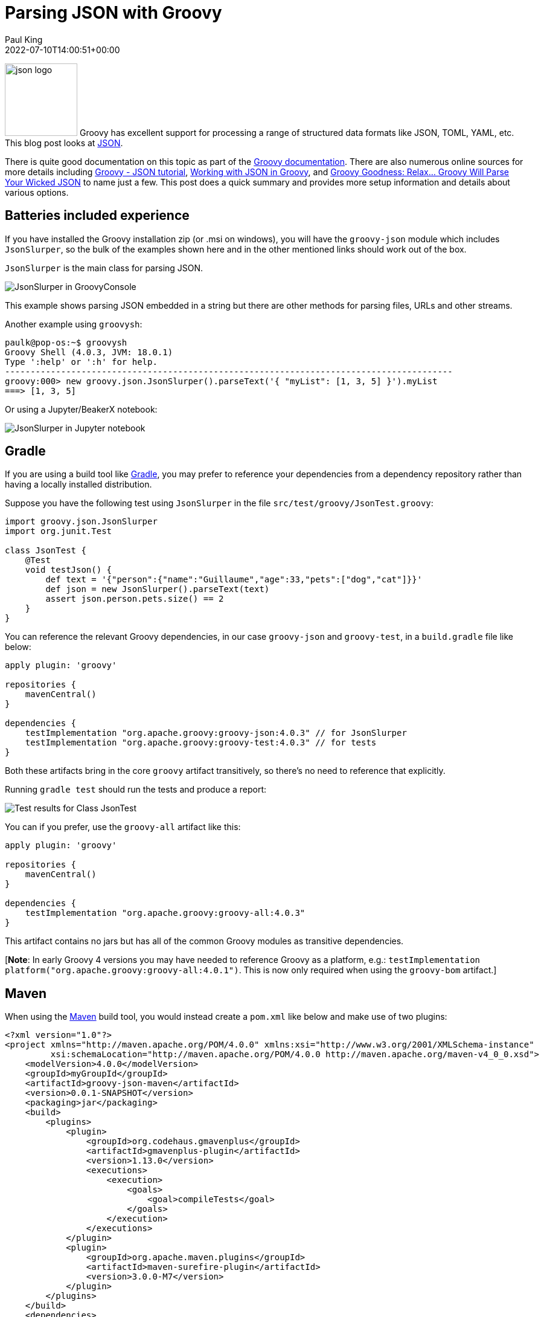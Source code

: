 = Parsing JSON with Groovy
Paul King
:revdate: 2022-07-10T14:00:51+00:00
:keywords: groovy, json, scripting, ginq, gquery, gradle, graalvm, native
:description: This post looks at parsing JSON using Groovy's in-built capabilities as well as some other libraries.

image:img/json_logo.gif[json logo,120,float="right"]
Groovy has excellent support for processing a range of structured
data formats like JSON, TOML, YAML, etc. This blog post looks at
https://www.json.org/json-en.html[JSON].

There is quite good documentation on this topic as part of the
https://groovy-lang.org/processing-json.html[Groovy documentation].
There are also numerous online sources for more details including
https://www.tutorialspoint.com/groovy/groovy_json.htm[Groovy - JSON tutorial], https://www.baeldung.com/groovy-json[Working with JSON in Groovy], and https://blog.mrhaki.com/2014/08/groovy-goodness-relax-groovy-will-parse.html[Groovy Goodness: Relax… Groovy Will Parse Your Wicked JSON]
to name just a few. This post does a quick summary and provides
more setup information and details about various options.

== Batteries included experience

If you have installed the Groovy installation zip (or .msi on
windows), you will have the `groovy-json` module which
includes `JsonSlurper`, so the bulk of the examples shown here
and in the other mentioned links should work out of the box.

`JsonSlurper` is the main class for parsing JSON.

image:img/JsonSlurper_in_GroovyConsole.png[JsonSlurper in GroovyConsole]

This example shows parsing JSON embedded in a string but there
are other methods for parsing files, URLs and other streams.

Another example using `groovysh`:

[source,console]
----
paulk@pop-os:~$ groovysh
Groovy Shell (4.0.3, JVM: 18.0.1)
Type ':help' or ':h' for help.
----------------------------------------------------------------------------------------
groovy:000> new groovy.json.JsonSlurper().parseText('{ "myList": [1, 3, 5] }').myList
===> [1, 3, 5]
----

Or using a Jupyter/BeakerX notebook:

image:img/JsonSlurper_in_Jupyter_notebook.png[JsonSlurper in Jupyter notebook]

== Gradle

If you are using a build tool like https://gradle.org/[Gradle],
you may prefer to reference your dependencies from a dependency
repository rather than having a locally installed distribution.

Suppose you have the following test using `JsonSlurper` in
the file `src/test/groovy/JsonTest.groovy`:

[source,groovy]
----
import groovy.json.JsonSlurper
import org.junit.Test

class JsonTest {
    @Test
    void testJson() {
        def text = '{"person":{"name":"Guillaume","age":33,"pets":["dog","cat"]}}'
        def json = new JsonSlurper().parseText(text)
        assert json.person.pets.size() == 2
    }
}
----

You can reference the relevant Groovy dependencies, in our case
`groovy-json` and `groovy-test`, in a `build.gradle` file like
below:

[source,groovy]
----
apply plugin: 'groovy'

repositories {
    mavenCentral()
}

dependencies {
    testImplementation "org.apache.groovy:groovy-json:4.0.3" // for JsonSlurper
    testImplementation "org.apache.groovy:groovy-test:4.0.3" // for tests
}
----

Both these artifacts bring in the core `groovy` artifact
transitively, so there's no need to reference that explicitly.

Running `gradle test` should run the tests and produce a report:

image:img/Test_results_for_Class_JsonTest.png[Test results for Class JsonTest]

You can if you prefer, use the `groovy-all` artifact like this:

[source,groovy]
----
apply plugin: 'groovy'

repositories {
    mavenCentral()
}

dependencies {
    testImplementation "org.apache.groovy:groovy-all:4.0.3"
}
----

This artifact contains no jars but has all of the common
Groovy modules as transitive dependencies.

[*Note*: In early Groovy 4 versions you may have needed to reference Groovy as a platform, e.g.:
`testImplementation platform("org.apache.groovy:groovy-all:4.0.1")`. This is now only required when using the `groovy-bom` artifact.]

== Maven

When using the https://maven.apache.org/[Maven] build tool,
you would instead create a `pom.xml` like below and make
use of two plugins:

[source,xml]
----
<?xml version="1.0"?>
<project xmlns="http://maven.apache.org/POM/4.0.0" xmlns:xsi="http://www.w3.org/2001/XMLSchema-instance"
         xsi:schemaLocation="http://maven.apache.org/POM/4.0.0 http://maven.apache.org/maven-v4_0_0.xsd">
    <modelVersion>4.0.0</modelVersion>
    <groupId>myGroupId</groupId>
    <artifactId>groovy-json-maven</artifactId>
    <version>0.0.1-SNAPSHOT</version>
    <packaging>jar</packaging>
    <build>
        <plugins>
            <plugin>
                <groupId>org.codehaus.gmavenplus</groupId>
                <artifactId>gmavenplus-plugin</artifactId>
                <version>1.13.0</version>
                <executions>
                    <execution>
                        <goals>
                            <goal>compileTests</goal>
                        </goals>
                    </execution>
                </executions>
            </plugin>
            <plugin>
                <groupId>org.apache.maven.plugins</groupId>
                <artifactId>maven-surefire-plugin</artifactId>
                <version>3.0.0-M7</version>
            </plugin>
        </plugins>
    </build>
    <dependencies>
        <dependency>
            <groupId>org.apache.groovy</groupId>
            <artifactId>groovy-json</artifactId>
            <version>4.0.3</version>
        </dependency>
        <dependency>
            <groupId>org.apache.groovy</groupId>
            <artifactId>groovy-test</artifactId>
            <version>4.0.3</version>
        </dependency>
    </dependencies>
</project>
----

Alternatively, you could once again reference the `groovy-all`
artifact as per this alternate build file:

[source,xml]
----
<?xml version="1.0"?>
<project xmlns="http://maven.apache.org/POM/4.0.0" xmlns:xsi="http://www.w3.org/2001/XMLSchema-instance"
         xsi:schemaLocation="http://maven.apache.org/POM/4.0.0 http://maven.apache.org/maven-v4_0_0.xsd">
    <modelVersion>4.0.0</modelVersion>
    <groupId>myGroupId</groupId>
    <artifactId>groovy-json-maven</artifactId>
    <version>0.0.1-SNAPSHOT</version>
    <packaging>jar</packaging>
    <build>
        <plugins>
            <plugin>
                <groupId>org.codehaus.gmavenplus</groupId>
                <artifactId>gmavenplus-plugin</artifactId>
                <version>1.13.0</version>
                <executions>
                    <execution>
                        <goals>
                            <goal>compileTests</goal>
                        </goals>
                    </execution>
                </executions>
            </plugin>
            <plugin>
                <groupId>org.apache.maven.plugins</groupId>
                <artifactId>maven-surefire-plugin</artifactId>
                <version>3.0.0-M7</version>
                <dependencies>
                    <dependency>
                        <groupId>org.apache.maven.surefire</groupId>
                        <artifactId>surefire-junit47</artifactId>
                        <version>3.0.0-M7</version>
                    </dependency>
                </dependencies>
            </plugin>
        </plugins>
    </build>
    <dependencies>
        <dependency>
            <groupId>org.apache.groovy</groupId>
            <artifactId>groovy-all</artifactId>
            <type>pom</type>
            <version>4.0.3</version>
        </dependency>
    </dependencies>
</project>
----

When referencing the `groovy-all` artifact, we specify that it
is a pom artifact using `<type>pom</type>`.
We also needed to configure the surefire plugin to use JUnit4.
The `groovy-all` artifact also brings in JUnit5 support and the
surefire plugin will use that by default and not find our test.

Running the test should yield:

----
[INFO] -------------------------------------------------------
[INFO]  T E S T S
[INFO] -------------------------------------------------------
[INFO] Running JsonTest
[INFO] Tests run: 1, Failures: 0, Errors: 0, Skipped: 0, Time elapsed: 0.36 s - in JsonTest
Advanced features
----

== Advanced features

To cater for different scenarios, `JsonSlurper` is powered by
several internal implementation classes. You don't access these
classes directly but rather set a parser _type_ when
instantiating your slurper.

[cols="2,7"]
|===
|Type |When to use

|CHAR_BUFFER
|Default, least-surprise parser with eager parsing of ints, dates, etc.

|INDEX_OVERLAY
|For REST calls, WebSocket messages, AJAX, inter process communication. Fastest parser which uses indexes to some existing char buffer.

|CHARACTER_SOURCE
|For handling larger JSON files.

|LAX
|Allows comments and no quotes or single quotes in numerous situations.
|===

Here is an example:

[source,groovy]
----
import groovy.json.JsonSlurper
import static groovy.json.JsonParserType.*

def slurper = new JsonSlurper(type: LAX)
def json = slurper.parseText('''{person:{'name':"Guillaume","age":33,"pets":["dog" /* ,"cat" */]}}''')
assert json.person.pets == ['dog']
----

Note the missing quotes for the _person_ key, the single quotes
for the _name_ key and _"cat"_ has been commented out.
These changes wouldn't be allowed by a strict JSON parser.

== Other JSON libraries

Groovy doesn't require you to use the `groovy-json` classes.
You can use your favourite Java library with Groovy.
You'll still benefit from many of Groovy's short-hand notations.

Here's an example using Gson:

[source,groovy]
----
@Grab('com.google.code.gson:gson:2.9.0')
import com.google.gson.JsonParser

def parser = new JsonParser()
def json = parser.parse('{"person":{"name":"Guillaume","age":33,"pets":["dog","cat"]}}')
assert json.person.pets*.asString == ['dog', 'cat']
----

Here's an example using the Jackson JSON support:

[source,groovy]
----
@Grab('com.fasterxml.jackson.core:jackson-databind:2.13.3')
import com.fasterxml.jackson.databind.ObjectMapper

def text = '{"person":{"name":"Guillaume","age":33,"pets":["dog","cat"]}}'
def json = new ObjectMapper().readTree(text)
assert json.person.pets*.asText() == ['dog', 'cat']
----

== Integrated query

Groovy 4 also supports language integrated query syntax, known as
GINQ or GQuery. We can use that with JSON too.

Suppose we have information in JSON format about fruits, their
prices (per 100g) and the concentration of vitamin C (per 100g):

[source,groovy]
----
{
    "prices": [
        {"name": "Kakuda plum",      "price": 13},
        {"name": "Camu camu",        "price": 25},
        {"name": "Acerola cherries", "price": 39},
        {"name": "Guava",            "price": 2.5},
        {"name": "Kiwifruit",        "price": 0.4},
        {"name": "Orange",           "price": 0.4}
    ],
    "vitC": [
        {"name": "Kakuda plum",      "conc": 5300},
        {"name": "Camu camu",        "conc": 2800},
        {"name": "Acerola cherries", "conc": 1677},
        {"name": "Guava",            "conc": 228},
        {"name": "Kiwifruit",        "conc": 144},
        {"name": "Orange",           "conc": 53}
    ]
}
----

Now, suppose we are on a budget and want to select the most
cost-effective fruits to buy to help us achieve our daily
vitamin C requirements. We _join_ the _prices_ and _vitC_ information and order by most cost-effective fruit.
We’ll select the top 2 in case our first choice isn’t in stock
when we go shopping. Our GQuery processing looks like this:

[source,groovy]
----
def jsonFile = new File('fruit.json')
def json = new JsonSlurper().parse(jsonFile)
assert GQ {
    from p in json.prices
    join c in json.vitC on c.name == p.name
    orderby c.conc / p.price in desc
    limit 2
    select p.name
}.toList() == ['Kakuda plum', 'Kiwifruit']
----

We can see, for this data, Kakadu plums followed by Kiwifruit
are our best choices.

== Quick performance comparison

As a very crude measure of performance, `JsonSlurper` with all 4 parser types as well as Gson and Jackson were used to parse
the timezone values from
https://github.com/flowcommerce/json-reference and check that
the current timezone in Brisbane is the same as the timezone
in Sydney. The json file is by no means huge. It has just under
3000 lines and is under 60K in size. The best time taken
(including compilation time) after 4 runs was taken - definitely
a micro-benchmark which shouldn't be taken too seriously, but
might be a rough guide. Just for fun, a native version of the
Groovy JsonSlurper script with the type set to INDEX_OVERLAY
was made using GraalVM. It's timings are included too.

[source,shell]
----
$ time groovy GroovyJsonIndexOverlay.groovy
real    0m1.365s
user    0m4.157s
sys     0m0.145s
$ time groovy GroovyJsonCharacterSource.groovy
real    0m1.447s
user    0m4.472s
sys     0m0.174s

$ time groovy GroovyJsonLax.groovy
real    0m1.452s
user    0m4.338s
sys     0m0.171s

$ time groovy GroovyJson.groovy
real    0m1.383s
user    0m4.050s
sys     0m0.165s

$ time groovy Gson.groovy
real    0m1.814s
user    0m5.543s
sys     0m0.209s

$ time groovy Jackson.groovy
real    0m2.007s
user    0m6.332s
sys     0m0.208s

$ time ./groovyjsonindexoverlay
real    0m0.015s
user    0m0.011s
sys     0m0.004s
----

== Summary

We have seen the basics of setting up our projects to parse JSON
using Groovy and some of the numerous options available to use
depending on the scenario. We also saw how to use other JSON
libraries, utilize GQuery syntax during our processing, and
looked at some very crude performance figures.
